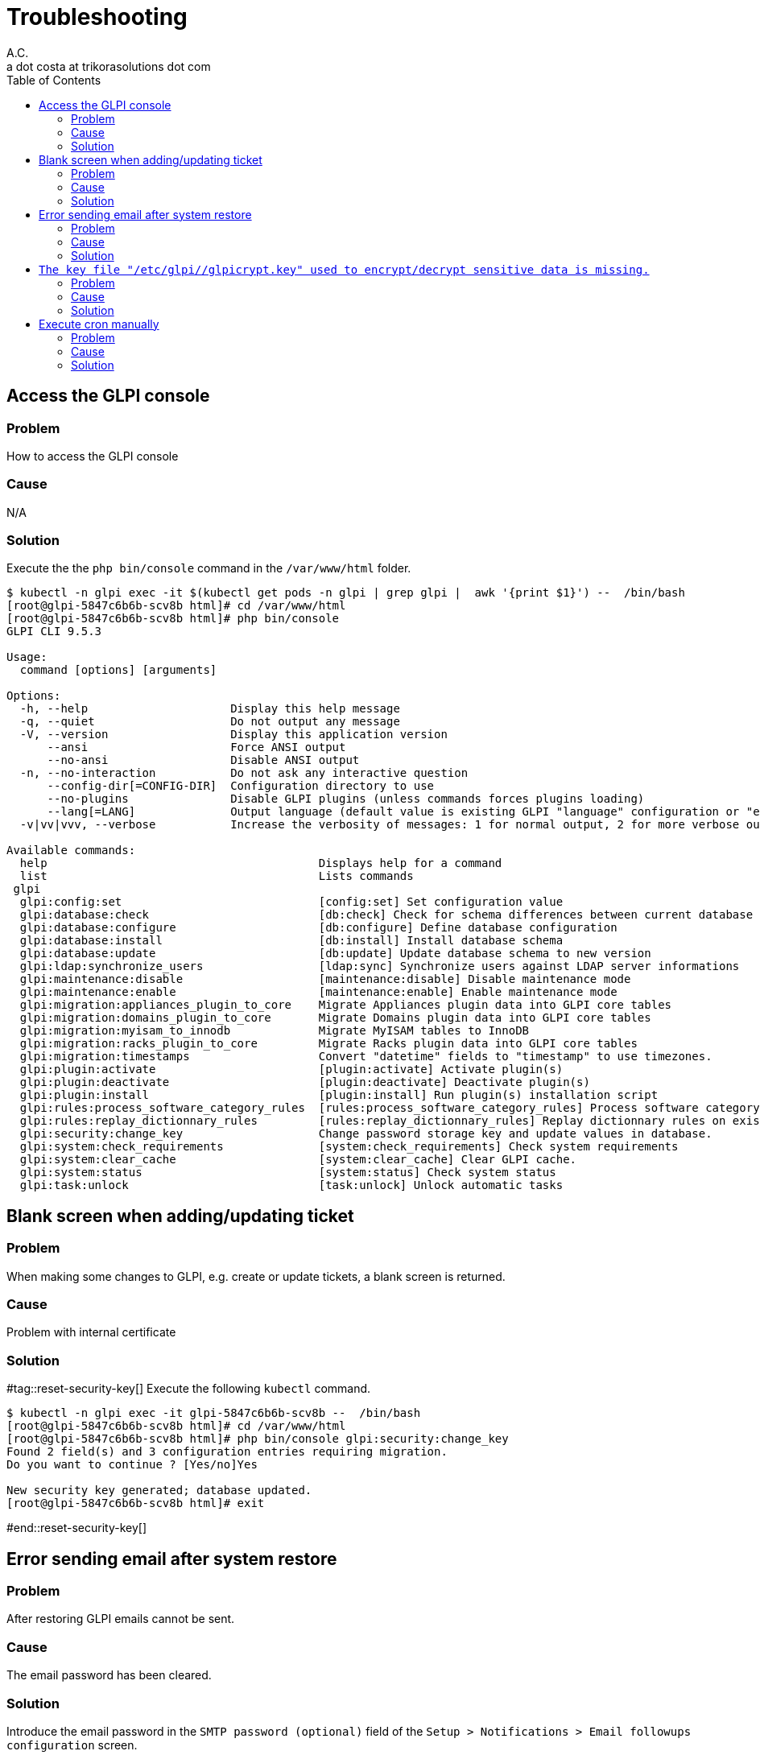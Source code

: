 = Troubleshooting
A.C. <a dot costa at trikorasolutions dot com>
:Date:      {docdate}
:Revision:  1
:table-caption: Table
:toc: left
:toc-title: Table of Contents
:icons: font
:source-highlighter: rouge
:description: Troubleshooting guide.
ifdef::env-github[]
:tip-caption: :bulb:
:note-caption: :information_source:
:important-caption: :heavy_exclamation_mark:
:caution-caption: :fire:
:warning-caption: :warning:
endif::[]

== Access the GLPI console

=== Problem

How to access the GLPI console

=== Cause

N/A

=== Solution

Execute the the `php bin/console` command in the `/var/www/html` folder.

[source, shell script]
----
$ kubectl -n glpi exec -it $(kubectl get pods -n glpi | grep glpi |  awk '{print $1}') --  /bin/bash
[root@glpi-5847c6b6b-scv8b html]# cd /var/www/html
[root@glpi-5847c6b6b-scv8b html]# php bin/console
GLPI CLI 9.5.3

Usage:
  command [options] [arguments]

Options:
  -h, --help                     Display this help message
  -q, --quiet                    Do not output any message
  -V, --version                  Display this application version
      --ansi                     Force ANSI output
      --no-ansi                  Disable ANSI output
  -n, --no-interaction           Do not ask any interactive question
      --config-dir[=CONFIG-DIR]  Configuration directory to use
      --no-plugins               Disable GLPI plugins (unless commands forces plugins loading)
      --lang[=LANG]              Output language (default value is existing GLPI "language" configuration or "en_GB")
  -v|vv|vvv, --verbose           Increase the verbosity of messages: 1 for normal output, 2 for more verbose output and 3 for debug

Available commands:
  help                                        Displays help for a command
  list                                        Lists commands
 glpi
  glpi:config:set                             [config:set] Set configuration value
  glpi:database:check                         [db:check] Check for schema differences between current database and installation file.
  glpi:database:configure                     [db:configure] Define database configuration
  glpi:database:install                       [db:install] Install database schema
  glpi:database:update                        [db:update] Update database schema to new version
  glpi:ldap:synchronize_users                 [ldap:sync] Synchronize users against LDAP server informations
  glpi:maintenance:disable                    [maintenance:disable] Disable maintenance mode
  glpi:maintenance:enable                     [maintenance:enable] Enable maintenance mode
  glpi:migration:appliances_plugin_to_core    Migrate Appliances plugin data into GLPI core tables
  glpi:migration:domains_plugin_to_core       Migrate Domains plugin data into GLPI core tables
  glpi:migration:myisam_to_innodb             Migrate MyISAM tables to InnoDB
  glpi:migration:racks_plugin_to_core         Migrate Racks plugin data into GLPI core tables
  glpi:migration:timestamps                   Convert "datetime" fields to "timestamp" to use timezones.
  glpi:plugin:activate                        [plugin:activate] Activate plugin(s)
  glpi:plugin:deactivate                      [plugin:deactivate] Deactivate plugin(s)
  glpi:plugin:install                         [plugin:install] Run plugin(s) installation script
  glpi:rules:process_software_category_rules  [rules:process_software_category_rules] Process software category rules
  glpi:rules:replay_dictionnary_rules         [rules:replay_dictionnary_rules] Replay dictionnary rules on existing items
  glpi:security:change_key                    Change password storage key and update values in database.
  glpi:system:check_requirements              [system:check_requirements] Check system requirements
  glpi:system:clear_cache                     [system:clear_cache] Clear GLPI cache.
  glpi:system:status                          [system:status] Check system status
  glpi:task:unlock                            [task:unlock] Unlock automatic tasks
----

== Blank screen when adding/updating ticket

=== Problem

When making some changes to GLPI, e.g. create or update tickets, a blank screen is returned.

=== Cause

Problem with internal certificate

=== Solution

#tag::reset-security-key[]
Execute the following `kubectl` command.

[source, shell script]
----
$ kubectl -n glpi exec -it glpi-5847c6b6b-scv8b --  /bin/bash
[root@glpi-5847c6b6b-scv8b html]# cd /var/www/html
[root@glpi-5847c6b6b-scv8b html]# php bin/console glpi:security:change_key
Found 2 field(s) and 3 configuration entries requiring migration.
Do you want to continue ? [Yes/no]Yes

New security key generated; database updated.
[root@glpi-5847c6b6b-scv8b html]# exit
----
#end::reset-security-key[]

== Error sending email after system restore

=== Problem

After restoring GLPI emails cannot be sent.

=== Cause

The email password has been cleared.

=== Solution

Introduce the email password in the `SMTP password (optional)` field of the `Setup > Notifications > Email followups configuration` screen.

== `The key file "/etc/glpi//glpicrypt.key" used to encrypt/decrypt sensitive data is missing.`

=== Problem

The update process fail to execute after importing a database from another system.

=== Cause

The original GLPI crypt file is missing on the new installation.

=== Solution

Restore the `glpicrypt.key` file.


== Execute cron manually

=== Problem

How to execute the glpi cron manually?

=== Cause


=== Solution

[source,bash]
----
kubectl -n glpi exec -it $(kubectl get pods -n glpi | grep glpi |  awk '{print $1}') -- php front/cron.php
----
